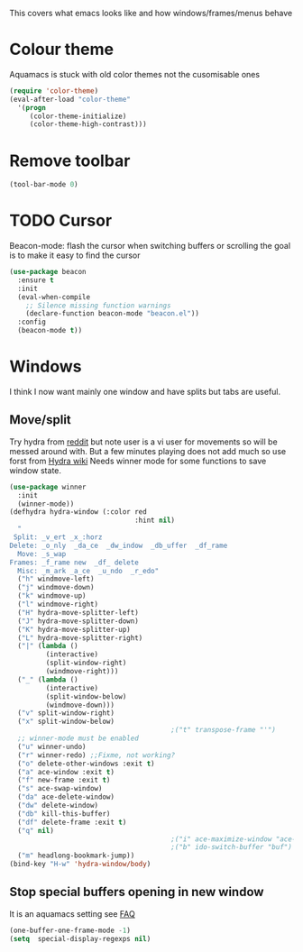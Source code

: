 #+TITLE Emacs configuration - appearance
#+PROPERTY:header-args :cache yes :tangle (concat "init/" (file-name-base  (buffer-file-name)) ".el") :comments link

#+STARTUP: content

This covers what emacs looks like and how windows/frames/menus behave

* Colour theme
Aquamacs is stuck with old color themes not the cusomisable ones
#+begin_src emacs-lisp
(require 'color-theme)
(eval-after-load "color-theme"
  '(progn
     (color-theme-initialize)
     (color-theme-high-contrast)))
#+end_src

* Remove toolbar
#+begin_src emacs-lisp
(tool-bar-mode 0)
#+end_src

* TODO Cursor
Beacon-mode: flash the cursor when switching buffers or scrolling  the goal is to make it easy to find the cursor
#+begin_src emacs-lisp
(use-package beacon
  :ensure t
  :init
  (eval-when-compile
    ;; Silence missing function warnings
    (declare-function beacon-mode "beacon.el"))
  :config
  (beacon-mode t))
#+end_src

* Windows
I think I now want mainly one window and have splits but tabs are useful.

** Move/split
 Try hydra from [[https://www.reddit.com/r/emacs/comments/8of6tx/tip_how_to_be_a_beast_with_hydra/][reddit]] but note user is a vi user for movements so will be messed around with. But a few minutes playing does not add much so use forst from [[https://github.com/abo-abo/hydra/wiki/Window-Management][Hydra wiki]] Needs winner mode for some functions to save window state.
 #+begin_src emacs-lisp
 (use-package winner
   :init
   (winner-mode))
 (defhydra hydra-window (:color red
								:hint nil)
   "
  Split: _v_ert _x_:horz
 Delete: _o_nly  _da_ce  _dw_indow  _db_uffer  _df_rame
   Move: _s_wap
 Frames: _f_rame new  _df_ delete
   Misc: _m_ark _a_ce  _u_ndo  _r_edo"
   ("h" windmove-left)
   ("j" windmove-down)
   ("k" windmove-up)
   ("l" windmove-right)
   ("H" hydra-move-splitter-left)
   ("J" hydra-move-splitter-down)
   ("K" hydra-move-splitter-up)
   ("L" hydra-move-splitter-right)
   ("|" (lambda ()
		  (interactive)
		  (split-window-right)
		  (windmove-right)))
   ("_" (lambda ()
		  (interactive)
		  (split-window-below)
		  (windmove-down)))
   ("v" split-window-right)
   ("x" split-window-below)
										 ;("t" transpose-frame "'")
   ;; winner-mode must be enabled
   ("u" winner-undo)
   ("r" winner-redo) ;;Fixme, not working?
   ("o" delete-other-windows :exit t)
   ("a" ace-window :exit t)
   ("f" new-frame :exit t)
   ("s" ace-swap-window)
   ("da" ace-delete-window)
   ("dw" delete-window)
   ("db" kill-this-buffer)
   ("df" delete-frame :exit t)
   ("q" nil)
										 ;("i" ace-maximize-window "ace-one" :color blue)
										 ;("b" ido-switch-buffer "buf")
   ("m" headlong-bookmark-jump))
 (bind-key "H-w" 'hydra-window/body)
 #+end_src

** Stop special buffers opening in new window
 It is an aquamacs setting see [[https://www.emacswiki.org/emacs/AquamacsFAQ#toc19][FAQ]]
 #+begin_src emacs-lisp
 (one-buffer-one-frame-mode -1)
 (setq  special-display-regexps nil)
 #+end_src
